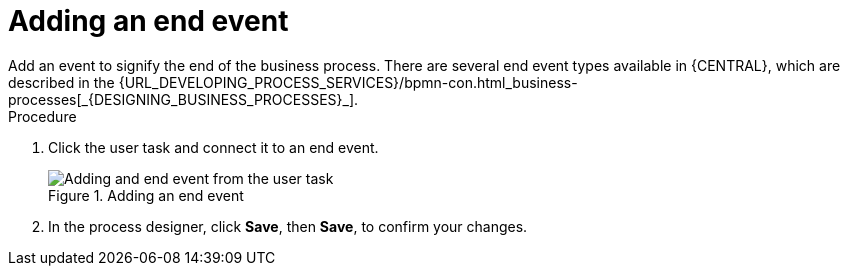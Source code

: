 [id='create-end-event']
= Adding an end event
Add an event to signify the end of the business process. There are several end event types available in {CENTRAL}, which are described in the {URL_DEVELOPING_PROCESS_SERVICES}/bpmn-con.html_business-processes[_{DESIGNING_BUSINESS_PROCESSES}_].

.Procedure
. Click the user task and connect it to an end event.
+
.Adding an end event
image::processes/create-end-node.png[Adding and end event from the user task]

. In the process designer, click *Save*, then *Save*, to confirm your changes.
